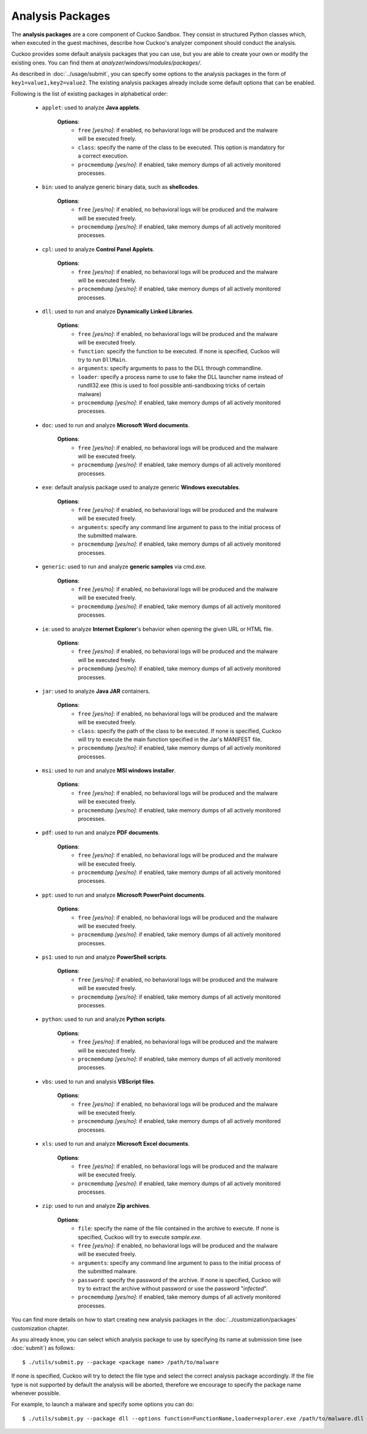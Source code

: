 =================
Analysis Packages
=================

The **analysis packages** are a core component of Cuckoo Sandbox.
They consist in structured Python classes which, when executed in the guest machines,
describe how Cuckoo's analyzer component should conduct the analysis.

Cuckoo provides some default analysis packages that you can use, but you are
able to create your own or modify the existing ones.
You can find them at *analyzer/windows/modules/packages/*.

As described in :doc:`../usage/submit`, you can specify some options to the
analysis packages in the form of ``key1=value1,key2=value2``. The existing analysis
packages already include some default options that can be enabled.

Following is the list of existing packages in alphabetical order:

    * ``applet``: used to analyze **Java applets**.

        **Options**:
            * ``free`` *[yes/no]*: if enabled, no behavioral logs will be produced and the malware will be executed freely.
            * ``class``: specify the name of the class to be executed. This option is mandatory for a correct execution.
            * ``procmemdump`` *[yes/no]*: if enabled, take memory dumps of all actively monitored processes.

    * ``bin``: used to analyze generic binary data, such as **shellcodes**.

        **Options**:
            * ``free`` *[yes/no]*: if enabled, no behavioral logs will be produced and the malware will be executed freely.
            * ``procmemdump`` *[yes/no]*: if enabled, take memory dumps of all actively monitored processes.

    * ``cpl``: used to analyze **Control Panel Applets**.

        **Options**:
            * ``free`` *[yes/no]*: if enabled, no behavioral logs will be produced and the malware will be executed freely.
            * ``procmemdump`` *[yes/no]*: if enabled, take memory dumps of all actively monitored processes.

    * ``dll``: used to run and analyze **Dynamically Linked Libraries**.

        **Options**:
            * ``free`` *[yes/no]*: if enabled, no behavioral logs will be produced and the malware will be executed freely.
            * ``function``: specify the function to be executed. If none is specified, Cuckoo will try to run ``DllMain``.
            * ``arguments``: specify arguments to pass to the DLL through commandline.
            * ``loader``: specify a process name to use to fake the DLL launcher name instead of rundll32.exe (this is used to fool possible anti-sandboxing tricks of certain malware)
            * ``procmemdump`` *[yes/no]*: if enabled, take memory dumps of all actively monitored processes.

    * ``doc``: used to run and analyze **Microsoft Word documents**.

        **Options**:
            * ``free`` *[yes/no]*: if enabled, no behavioral logs will be produced and the malware will be executed freely.
            * ``procmemdump`` *[yes/no]*: if enabled, take memory dumps of all actively monitored processes.

    * ``exe``: default analysis package used to analyze generic **Windows executables**.

        **Options**:
            * ``free`` *[yes/no]*: if enabled, no behavioral logs will be produced and the malware will be executed freely.
            * ``arguments``: specify any command line argument to pass to the initial process of the submitted malware.
            * ``procmemdump`` *[yes/no]*: if enabled, take memory dumps of all actively monitored processes.

    * ``generic``: used to run and analyze **generic samples** via cmd.exe.

        **Options**:
            * ``free`` *[yes/no]*: if enabled, no behavioral logs will be produced and the malware will be executed freely.
            * ``procmemdump`` *[yes/no]*: if enabled, take memory dumps of all actively monitored processes.

    * ``ie``: used to analyze **Internet Explorer**'s behavior when opening the given URL or HTML file.

        **Options**:
            * ``free`` *[yes/no]*: if enabled, no behavioral logs will be produced and the malware will be executed freely.
            * ``procmemdump`` *[yes/no]*: if enabled, take memory dumps of all actively monitored processes.

    * ``jar``: used to analyze **Java JAR** containers.

        **Options**:
            * ``free`` *[yes/no]*: if enabled, no behavioral logs will be produced and the malware will be executed freely.
            * ``class``: specify the path of the class to be executed. If none is specified, Cuckoo will try to execute the main function specified in the Jar's MANIFEST file.
            * ``procmemdump`` *[yes/no]*: if enabled, take memory dumps of all actively monitored processes.

    * ``msi``: used to run and analyze **MSI windows installer**.

        **Options**:
            * ``free`` *[yes/no]*: if enabled, no behavioral logs will be produced and the malware will be executed freely.
            * ``procmemdump`` *[yes/no]*: if enabled, take memory dumps of all actively monitored processes.

    * ``pdf``: used to run and analyze **PDF documents**.

        **Options**:
            * ``free`` *[yes/no]*: if enabled, no behavioral logs will be produced and the malware will be executed freely.
            * ``procmemdump`` *[yes/no]*: if enabled, take memory dumps of all actively monitored processes.

    * ``ppt``: used to run and analyze **Microsoft PowerPoint documents**.

        **Options**:
            * ``free`` *[yes/no]*: if enabled, no behavioral logs will be produced and the malware will be executed freely.
            * ``procmemdump`` *[yes/no]*: if enabled, take memory dumps of all actively monitored processes.

    * ``ps1``: used to run and analyze **PowerShell scripts**.

        **Options**:
            * ``free`` *[yes/no]*: if enabled, no behavioral logs will be produced and the malware will be executed freely.
            * ``procmemdump`` *[yes/no]*: if enabled, take memory dumps of all actively monitored processes.

    * ``python``: used to run and analyze **Python scripts**.

        **Options**:
            * ``free`` *[yes/no]*: if enabled, no behavioral logs will be produced and the malware will be executed freely.
            * ``procmemdump`` *[yes/no]*: if enabled, take memory dumps of all actively monitored processes.

    * ``vbs``: used to run and analysis **VBScript files**.

        **Options**:
            * ``free`` *[yes/no]*: if enabled, no behavioral logs will be produced and the malware will be executed freely.
            * ``procmemdump`` *[yes/no]*: if enabled, take memory dumps of all actively monitored processes.

    * ``xls``: used to run and analyze **Microsoft Excel documents**.

        **Options**:
            * ``free`` *[yes/no]*: if enabled, no behavioral logs will be produced and the malware will be executed freely.
            * ``procmemdump`` *[yes/no]*: if enabled, take memory dumps of all actively monitored processes.

    * ``zip``: used to run and analyze **Zip archives**.

        **Options**:
            * ``file``: specify the name of the file contained in the archive to execute. If none is specified, Cuckoo will try to execute *sample.exe*.
            * ``free`` *[yes/no]*: if enabled, no behavioral logs will be produced and the malware will be executed freely.
            * ``arguments``: specify any command line argument to pass to the initial process of the submitted malware.
            * ``password``: specify the password of the archive. If none is specified, Cuckoo will try to extract the archive without password or use the password "*infected*".
            * ``procmemdump`` *[yes/no]*: if enabled, take memory dumps of all actively monitored processes.

You can find more details on how to start creating new analysis packages in the
:doc:`../customization/packages` customization chapter.

As you already know, you can select which analysis package to use by specifying
its name at submission time (see :doc:`submit`) as follows::

    $ ./utils/submit.py --package <package name> /path/to/malware

If none is specified, Cuckoo will try to detect the file type and select
the correct analysis package accordingly. If the file type is not supported by
default the analysis will be aborted, therefore we encourage to
specify the package name whenever possible.

For example, to launch a malware and specify some options you can do::

    $ ./utils/submit.py --package dll --options function=FunctionName,loader=explorer.exe /path/to/malware.dll
